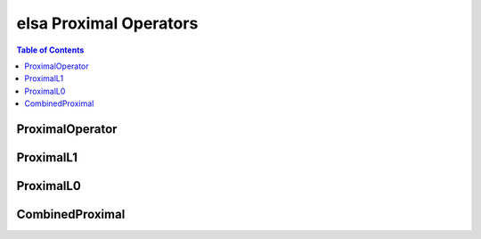 ************************
elsa Proximal Operators
************************

.. contents:: Table of Contents

ProximalOperator
================

.. doxygenclass:: elsa::ProximalOperator

ProximalL1
==========

.. doxygenclass:: elsa::ProximalL1

ProximalL0
==========

.. doxygenclass:: elsa::ProximalL0

CombinedProximal
================

.. doxygenclass:: elsa::CombinedProximal
